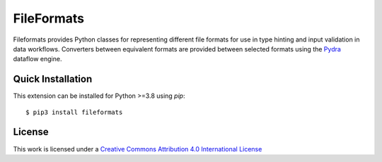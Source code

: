 .. _home:

FileFormats
===========

Fileformats provides Python classes for representing different file formats
for use in type hinting and input validation in data workflows. Converters between
equivalent formats are provided between selected formats using the Pydra_
dataflow engine.


Quick Installation
------------------

This extension can be installed for Python >=3.8 using *pip*::

    $ pip3 install fileformats


License
-------

This work is licensed under a
`Creative Commons Attribution 4.0 International License <http://creativecommons.org/licenses/by/4.0/>`_

.. .. toctree::
..    :maxdepth: 2
..    :hidden:

..    getting_started
..    data_model
..    processing
..    deployment

.. .. toctree::
..    :maxdepth: 2
..    :caption: Development
..    :hidden:

..    contributing
..    design_analyses
..    adding_formats
..    Alternative storage <alternative_stores.rst>

.. .. toctree::
..    :maxdepth: 2
..    :caption: Reference
..    :hidden:

..    CLI <cli.rst>
..    API <api.rst>


.. _Pydra: http://pydra.readthedocs.io
.. _Arcana: http://arcana.readthedocs.io
